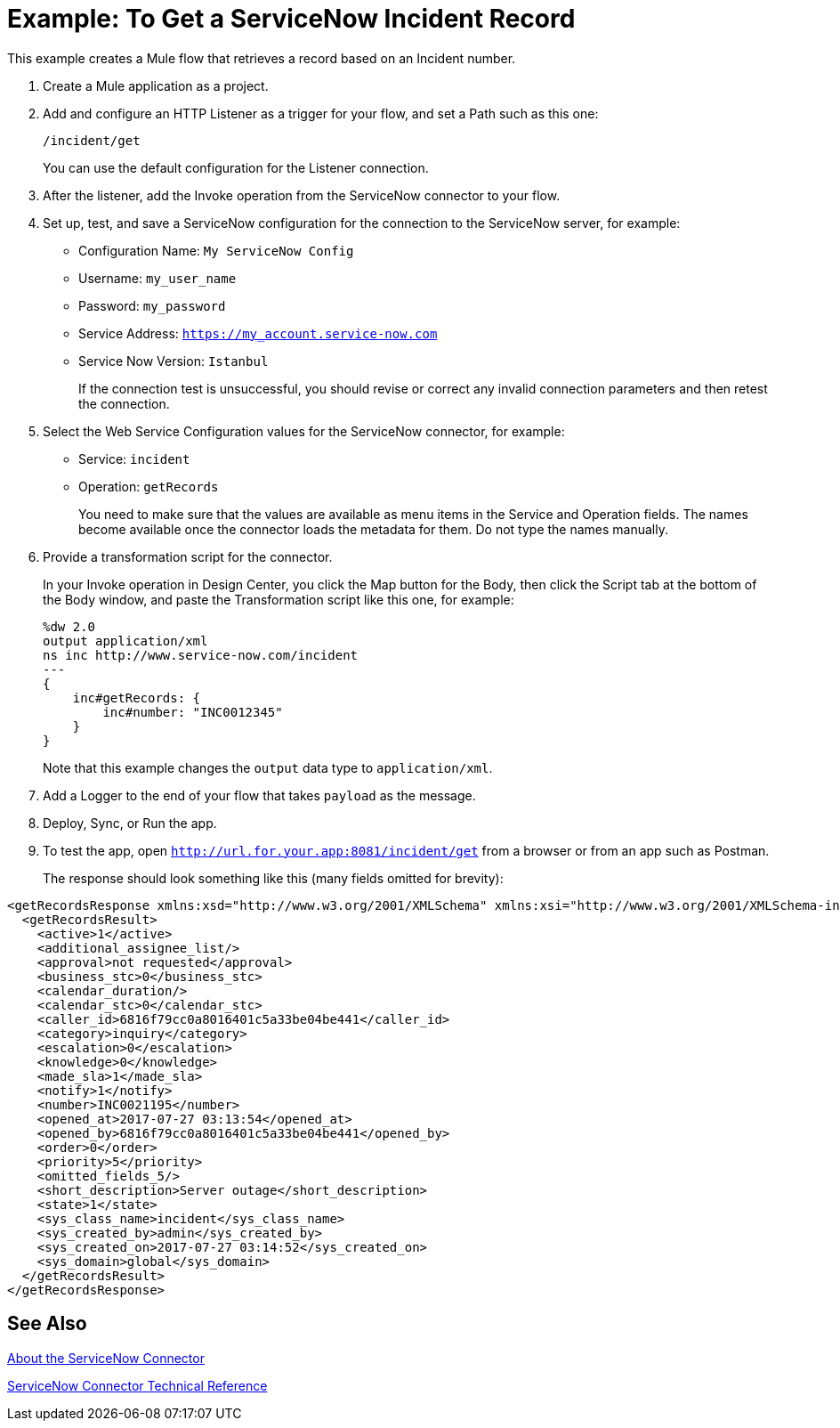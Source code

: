 = Example: To Get a ServiceNow Incident Record
:keywords: anypoint studio, connector, endpoint, servicenow, http
:imagesdir: ./_images

This example creates a Mule flow that retrieves a record based on an Incident number.

. Create a Mule application as a project.
. Add and configure an HTTP Listener as a trigger for your flow, and set a Path such as this one:
+
`/incident/get`
+
You can use the default configuration for the Listener connection.
+
. After the listener, add the Invoke operation from the ServiceNow connector to your flow.
. Set up, test, and save a ServiceNow configuration for the connection to the ServiceNow server, for example:
+
* Configuration Name: `My ServiceNow Config`
* Username: `my_user_name`
* Password: `my_password`
* Service Address: `https://my_account.service-now.com`
* Service Now Version: `Istanbul`
+
If the connection test is unsuccessful, you should revise or correct any invalid connection parameters and then retest the connection.
+
. Select the Web Service Configuration values for the ServiceNow connector, for example:
+
* Service: `incident`
* Operation: `getRecords`
+
You need to make sure that the values are available as menu items in the Service and Operation fields. The names become available once the connector loads the metadata for them. Do not type the names manually.
+
. Provide a transformation script for the connector.
+
In your Invoke operation in Design Center, you click the Map button for the Body, then click the Script tab at the bottom of the Body window, and paste the Transformation script like this one, for example:
+
----
%dw 2.0
output application/xml
ns inc http://www.service-now.com/incident
---
{
    inc#getRecords: {
        inc#number: "INC0012345"
    }
}
----
+
Note that this example changes the `output` data type to `application/xml`.
+
. Add a Logger to the end of your flow that takes `payload` as the message.
. Deploy, Sync, or Run the app.
. To test the app, open `http://url.for.your.app:8081/incident/get` from a browser or from an app such as Postman.
+
The response should look something like this (many fields omitted for brevity):
----
<getRecordsResponse xmlns:xsd="http://www.w3.org/2001/XMLSchema" xmlns:xsi="http://www.w3.org/2001/XMLSchema-instance">
  <getRecordsResult>
    <active>1</active>
    <additional_assignee_list/>
    <approval>not requested</approval>
    <business_stc>0</business_stc>
    <calendar_duration/>
    <calendar_stc>0</calendar_stc>
    <caller_id>6816f79cc0a8016401c5a33be04be441</caller_id>
    <category>inquiry</category>
    <escalation>0</escalation>
    <knowledge>0</knowledge>
    <made_sla>1</made_sla>
    <notify>1</notify>
    <number>INC0021195</number>
    <opened_at>2017-07-27 03:13:54</opened_at>
    <opened_by>6816f79cc0a8016401c5a33be04be441</opened_by>
    <order>0</order>
    <priority>5</priority>
    <omitted_fields_5/>
    <short_description>Server outage</short_description>
    <state>1</state>
    <sys_class_name>incident</sys_class_name>
    <sys_created_by>admin</sys_created_by>
    <sys_created_on>2017-07-27 03:14:52</sys_created_on>
    <sys_domain>global</sys_domain>
  </getRecordsResult>
</getRecordsResponse>
----

== See Also

link:/connectors/servicenow-about[About the ServiceNow Connector]

link:/connectors/servicenow-reference[ServiceNow Connector Technical Reference]

////
. Add a Transform (or Transform Message) component after the HTTP component, and set the value to:
. Add a Transform component after the HTTP connector, and provide a transformation script something like this:
+
----
output application/json
---
['description': 'Get Keys Demo']

<getRecordsResult>
  <active>1</active>
  <activity_due/>
  <additional_assignee_list/>
  <approval>not requested</approval>
  <approval_set/> <assigned_to/> <assignment_group/>
  <business_duration/> <business_service/>
  <business_stc>0</business_stc>
  <calendar_duration/>
  <calendar_stc>0</calendar_stc>
  <caller_id>6816f79cc0a8016401c5a33be04be441</caller_id>
  <category>inquiry</category>
  <caused_by/>
  <child_incidents>0</child_incidents>
  <close_code/> <close_notes/> <closed_at/> <closed_by/> <cmdb_ci/> <comments_and_work_notes/> <company/> <contact_type>phone</contact_type>
  <correlation_display/> <correlation_id/> <delivery_plan/> <delivery_task/> <description/> <due_date/>
  <escalation>0</escalation>
  <expected_start/> <follow_up/> <group_list/> <impact>3</impact>
  <incident_state>1</incident_state>
  <knowledge>0</knowledge>
  <location/>
  <made_sla>1</made_sla>
  <notify>1</notify>
  <number>INC0021195</number>
  <opened_at>2017-07-27 03:13:54</opened_at>
  <opened_by>6816f79cc0a8016401c5a33be04be441</opened_by>
  <order>0</order>
  <parent/> <parent_incident/>
  <priority>5</priority>
  <problem_id/>
  <reassignment_count>0</reassignment_count>
  <reopen_count>0</reopen_count>
  <resolved_at/> <resolved_by/> <rfc/>
  <severity>3</severity>
  <short_description>Server outage</short_description>
  <sla_due/>
  <state>1</state>
  <subcategory/>
  <sys_class_name>incident</sys_class_name>
  <sys_created_by>admin</sys_created_by>
  <sys_created_on>2017-07-27 03:14:52</sys_created_on>
  <sys_domain>global</sys_domain>
  <sys_domain_path>/</sys_domain_path>
  <sys_id>3a6a07000fd84300a8144f8ce1050e1b</sys_id>
  <sys_mod_count>0</sys_mod_count>
  <sys_updated_by>admin</sys_updated_by>
  <sys_updated_on>2017-07-27 03:14:52</sys_updated_on>
  <time_worked/>
  <upon_approval>proceed</upon_approval>
  <upon_reject>cancel</upon_reject>
  <urgency>3</urgency>
  <user_input/> <watch_list/> <work_end/> <work_notes_list/> <work_start/>
</getRecordsResult>
</getRecordsResponse>
----
+
Notice that the script transforms the output to JSON from the XML input.
+
////
